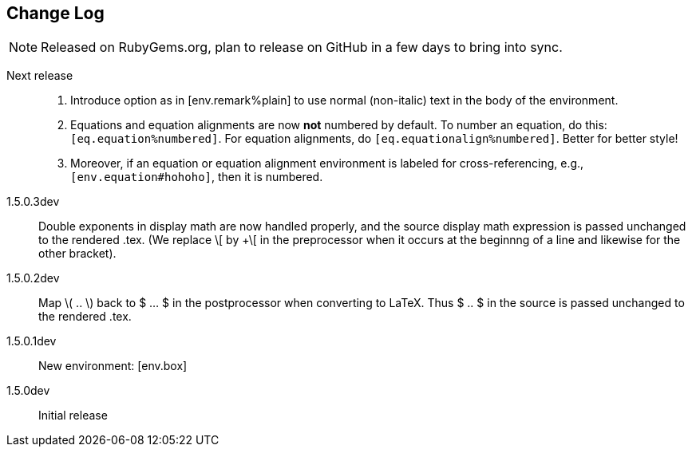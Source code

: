 == Change Log

NOTE: Released on RubyGems.org, plan to 
release on GitHub in a few days to bring
into sync.

Next release::
. Introduce option as in [env.remark%plain]
to use normal (non-italic) text in the body
of the environment.
. Equations and equation
alignments are now *not* numbered by default.
To number an equation, do this:
`[eq.equation%numbered]`. For equation
alignments, do
`[eq.equationalign%numbered]`.  Better for
better style! 
. Moreover, if an equation
or equation alignment environment is labeled
for cross-referencing, e.g.,
`[env.equation#hohoho]`, then it is numbered.


1.5.0.3dev::
Double exponents in display math are
now handled properly, and the source display math
expression is passed unchanged to the rendered .tex.
(We replace \[ by +\[ in the preprocessor when it occurs
at the beginnng of a line and likewise for the other bracket).


1.5.0.2dev::
Map \( .. \) back to $ ... $ in the postprocessor when converting to LaTeX.
Thus $ .. $ in the source is passed unchanged to the rendered .tex.

1.5.0.1dev::
New environment: [env.box]

1.5.0dev::
Initial release
